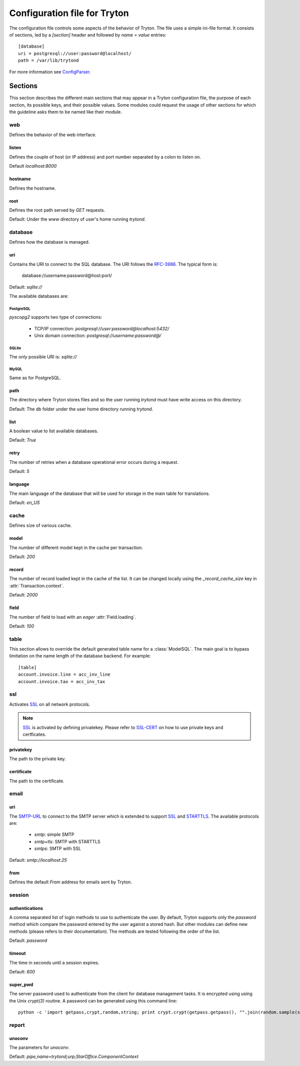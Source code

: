 .. _topics-configuration:

=============================
Configuration file for Tryton
=============================

The configuration file controls some aspects of the behavior of Tryton.
The file uses a simple ini-file format. It consists of sections, led by a
`[section]` header and followed by `name = value` entries:

.. highlight:: ini

::

    [database]
    uri = postgresql://user:password@localhost/
    path = /var/lib/trytond

For more information see ConfigParser_.

.. _ConfigParser: http://docs.python.org/2/library/configparser.html

Sections
========

This section describes the different main sections that may appear in a Tryton
configuration file, the purpose of each section, its possible keys, and their
possible values.
Some modules could request the usage of other sections for which the guideline
asks them to be named like their module.

web
---

Defines the behavior of the web interface.

listen
~~~~~~

Defines the couple of host (or IP address) and port number separated by a colon
to listen on.

Default `localhost:8000`

hostname
~~~~~~~~

Defines the hostname.

root
~~~~

Defines the root path served by `GET` requests.

Default: Under the `www` directory of user's home running `trytond`.

database
--------

Defines how the database is managed.

uri
~~~

Contains the URI to connect to the SQL database. The URI follows the RFC-3986_.
The typical form is:

    database://username:password@host:port/

Default: `sqlite://`

The available databases are:

PostgreSQL
**********

`pyscopg2` supports two type of connections:

    - TCP/IP connection: `postgresql://user:password@localhost:5432/`
    - Unix domain connection: `postgresql://username:password@/`

SQLite
******

The only possible URI is: `sqlite://`

MySQL
*****

Same as for PostgreSQL.

path
~~~~

The directory where Tryton stores files and so the user running `trytond`
must have write access on this directory.

Default: The db folder under the user home directory running `trytond`.

list
~~~~

A boolean value to list available databases.

Default: `True`

retry
~~~~~

The number of retries when a database operational error occurs during a request.

Default: `5`

language
~~~~~~~~

The main language of the database that will be used for storage in the main
table for translations.

Default: `en_US`

cache
-----

Defines size of various cache.

model
~~~~~

The number of different model kept in the cache per transaction.

Default: `200`

record
~~~~~~

The number of record loaded kept in the cache of the list.
It can be changed locally using the `_record_cache_size` key in
:attr:`Transaction.context`.

Default: `2000`

field
~~~~~

The number of field to load with an `eager` :attr:`Field.loading`.

Default: `100`

table
-----

This section allows to override the default generated table name for a
:class:`ModelSQL`. The main goal is to bypass limitation on the name length of
the database backend.
For example::

    [table]
    account.invoice.line = acc_inv_line
    account.invoice.tax = acc_inv_tax

ssl
---

Activates SSL_ on all network protocols.

.. note:: SSL_ is activated by defining privatekey.
        Please refer to SSL-CERT_ on how to use private keys and certficates.

privatekey
~~~~~~~~~~

The path to the private key.

certificate
~~~~~~~~~~~

The path to the certificate.

email
-----

uri
~~~

The SMTP-URL_ to connect to the SMTP server which is extended to support SSL_
and STARTTLS_.
The available protocols are:

    - `smtp`: simple SMTP
    - `smtp+tls`: SMTP with STARTTLS
    - `smtps`: SMTP with SSL

Default: `smtp://localhost:25`

from
~~~~

Defines the default `From` address for emails sent by Tryton.

session
-------

authentications
~~~~~~~~~~~~~~~

A comma separated list of login methods to use to authenticate the user.
By default, Tryton supports only the `password` method which compare the
password entered by the user against a stored hash. But other modules can
define new methods (please refers to their documentation).
The methods are tested following the order of the list.

Default: `password`

timeout
~~~~~~~

The time in seconds until a session expires.

Default: `600`

super_pwd
~~~~~~~~~

The server password used to authenticate from the client for database
management tasks. It is encrypted using using the Unix `crypt(3)` routine.
A password can be generated using this command line::

    python -c 'import getpass,crypt,random,string; print crypt.crypt(getpass.getpass(), "".join(random.sample(string.ascii_letters + string.digits, 8)))'

report
------

unoconv
~~~~~~~

The parameters for `unoconv`.

Default: `pipe,name=trytond;urp;StarOffice.ComponentContext`


.. _JSON-RPC: http://en.wikipedia.org/wiki/JSON-RPC
.. _XML-RPC: http://en.wikipedia.org/wiki/XML-RPC
.. _RFC-3986: http://tools.ietf.org/html/rfc3986
.. _SMTP-URL: http://tools.ietf.org/html/draft-earhart-url-smtp-00
.. _SSL: http://en.wikipedia.org/wiki/Secure_Sockets_Layer
.. _SSL-CERT: https://docs.python.org/library/ssl.html#ssl.wrap_socket
.. _STARTTLS: http://en.wikipedia.org/wiki/STARTTLS
